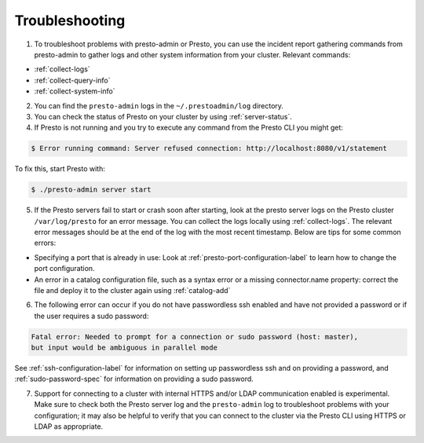 ===============
Troubleshooting
===============

1. To troubleshoot problems with presto-admin or Presto, you can use the
   incident report gathering commands from presto-admin to gather logs and
   other system information from your cluster. Relevant commands:

*    :ref:`collect-logs`
*    :ref:`collect-query-info`
*    :ref:`collect-system-info`

2. You can find the ``presto-admin`` logs in the ``~/.prestoadmin/log``
   directory.

3. You can check the status of Presto on your cluster by
   using :ref:`server-status`.

4. If Presto is not running and you try to execute any command from the
   Presto CLI you might get:

.. code-block:: none

    $ Error running command: Server refused connection: http://localhost:8080/v1/statement

To fix this, start Presto with:

.. code-block:: none

    $ ./presto-admin server start

5. If the Presto servers fail to start or crash soon after starting, look at
   the presto server logs on the Presto cluster ``/var/log/presto`` for an
   error message.  You can collect the logs locally using :ref:`collect-logs`.
   The relevant error messages should be at the end of the log with the most
   recent timestamp.  Below are tips for some common errors:

*    Specifying a port that is already in use: Look at
     :ref:`presto-port-configuration-label` to learn how to change the port
     configuration.

*    An error in a catalog configuration file, such as a syntax error or
     a missing connector.name property: correct the file and deploy it to the
     cluster again using :ref:`catalog-add`

6. The following error can occur if you do not have passwordless ssh enabled
   and have not provided a password or if the user requires a sudo password:

.. code-block:: none

    Fatal error: Needed to prompt for a connection or sudo password (host: master),
    but input would be ambiguous in parallel mode

See :ref:`ssh-configuration-label` for information on setting up
passwordless ssh and on providing a password, and :ref:`sudo-password-spec`
for information on providing a sudo password.

7. Support for connecting to a cluster with internal HTTPS and/or LDAP communication
   enabled is experimental. Make sure to check both the Presto server log and the
   ``presto-admin`` log to troubleshoot problems with your configuration; it may also
   be helpful to verify that you can connect to the cluster via the Presto CLI using
   HTTPS or LDAP as appropriate.

